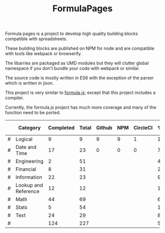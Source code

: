 #+TITLE: FormulaPages

Formula pages is a project to develop high quality building blocks compatible with spreadsheets.

These building blocks are published on NPM for node and are compatible with tools like webpack or browserify.

The libarries are packaged as UMD modules but they will clutter global namespace if you don't bundle your code with webpack or similar.

The source code is mostly written in ES6 with the exception of the parser which is written in jison.

This project is very similar to [[https://github.com/sutoiku/formula.js/][formula.js]]; except that this project includes a compiler. 

Currently, the formula.js project has much more coverage and many of the function need to be ported.

  |---+----------------------+-----------+-------+--------+-----+----------+--------+------|
  |   | Category             | Completed | Total | Github | NPM | CircleCI | % Done | % CI |
  |---+----------------------+-----------+-------+--------+-----+----------+--------+------|
  | # | Logical              |         9 |     9 |      9 |   9 |        1 | 100.0% |      |
  | # | Date and Time        |        17 |    23 |      0 |   0 |        0 |  74.0% |      |
  | # | Engineering          |         2 |    51 |        |     |          |   4.0% |      |
  | # | Financial            |         8 |    31 |        |     |          |  26.0% |      |
  | # | Information          |        22 |    23 |        |     |          |  96.0% |      |
  | # | Lookup and Reference |        12 |    12 |        |     |          | 100.0% |      |
  | # | Math                 |        44 |    69 |        |     |          |  64.0% |      |
  | # | Stats                |         5 |    54 |        |     |          |  10.0% |      |
  | # | Text                 |        24 |    29 |        |     |          |  83.0% |      |
  |---+----------------------+-----------+-------+--------+-----+----------+--------+------|
  | # |                      |       124 |   227 |        |     |          |  55.0% |      |
  |---+----------------------+-----------+-------+--------+-----+----------+--------+------|
  #+TBLFM: @3$8='(concat (number-to-string (fceiling (* 100 (/ (string-to-number (concat $3 ".0")) (string-to-number $4))))) "%")::@4$8='(concat (number-to-string (fceiling (* 100 (/ (string-to-number (concat $3 ".0")) (string-to-number $4))))) "%")::@5$8='(concat (number-to-string (fceiling (* 100 (/ (string-to-number (concat $3 ".0")) (string-to-number $4))))) "%")::@6$8='(concat (number-to-string (fceiling (* 100 (/ (string-to-number (concat $3 ".0")) (string-to-number $4))))) "%")::@2$8='(concat (number-to-string (fceiling (* 100 (/ (string-to-number (concat $3 ".0")) (string-to-number $4))))) "%")::@7$8='(concat (number-to-string (fceiling (* 100 (/ (string-to-number (concat $3 ".0")) (string-to-number $4))))) "%")::@8$8='(concat (number-to-string (fceiling (* 100 (/ (string-to-number (concat $3 ".0")) (string-to-number $4))))) "%")::@9$8='(concat (number-to-string (fceiling (* 100 (/ (string-to-number (concat $3 ".0")) (string-to-number $4))))) "%")::@10$8='(concat (number-to-string (fceiling (* 100 (/ (string-to-number (concat $3 ".0")) (string-to-number $4))))) "%")::@11$3=vsum(@5..10)::@11$4=vsum(@5..10)::@11$8='(concat (number-to-string (fceiling (* 100 (/ (string-to-number (concat $3 ".0")) (string-to-number $4))))) "%")
